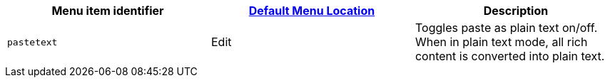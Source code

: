 |===
| Menu item identifier | xref:editor-appearance.adoc#examplethetinymcedefaultmenuitems[Default Menu Location] | Description

| `pastetext`
| Edit
| Toggles paste as plain text on/off. When in plain text mode, all rich content is converted into plain text.
|===

